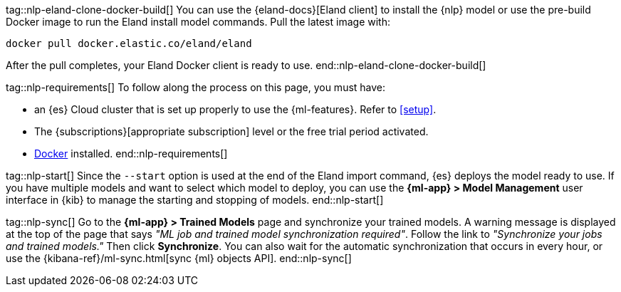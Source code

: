 tag::nlp-eland-clone-docker-build[]
You can use the {eland-docs}[Eland client] to install the {nlp} model or use the pre-build  
Docker image to run the Eland install model commands. Pull the latest image with:

[source,shell]
--------------------------------------------------
docker pull docker.elastic.co/eland/eland
--------------------------------------------------

After the pull completes, your Eland Docker client is ready to use.
end::nlp-eland-clone-docker-build[]

tag::nlp-requirements[]
To follow along the process on this page, you must have:

* an {es} Cloud cluster that is set up properly to use the {ml-features}. Refer 
to <<setup>>.

* The {subscriptions}[appropriate subscription] level or the free trial period 
activated.

* https://docs.docker.com/get-docker/[Docker] installed.
end::nlp-requirements[]

tag::nlp-start[]
Since the `--start` option is used at the end of the Eland import command, {es} 
deploys the model ready to use. If you have multiple models and want to select 
which model to deploy, you can use the **{ml-app} > Model Management** user 
interface in {kib} to manage the starting and stopping of models.
end::nlp-start[]

tag::nlp-sync[]
Go to the **{ml-app} > Trained Models** page and synchronize your trained 
models. A warning message is displayed at the top of the page that says 
_"ML job and trained model synchronization required"_. Follow the link to 
_"Synchronize your jobs and trained models."_ Then click **Synchronize**. You 
can also wait for the automatic synchronization that occurs in every hour, or 
use the {kibana-ref}/ml-sync.html[sync {ml} objects API].
end::nlp-sync[]
